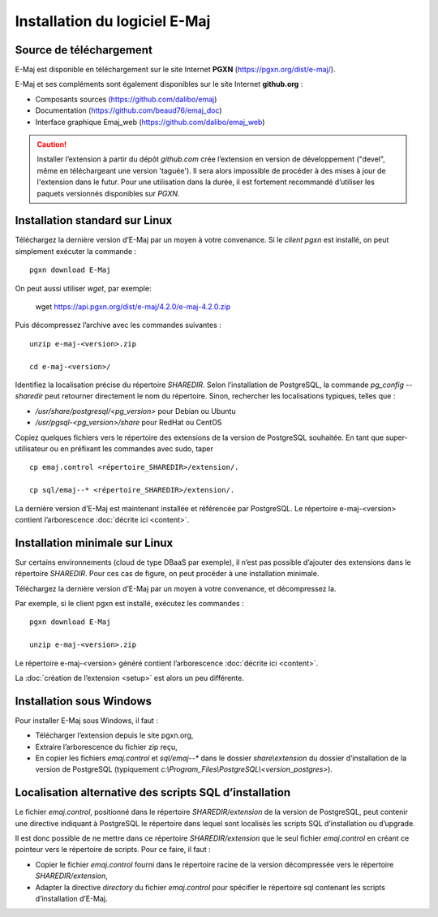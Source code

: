 Installation du logiciel E-Maj
==============================

Source de téléchargement
************************

E-Maj est disponible en téléchargement sur le site Internet **PGXN** (https://pgxn.org/dist/e-maj/).

E-Maj et ses compléments sont également disponibles sur le site Internet **github.org** :

* Composants sources (https://github.com/dalibo/emaj)
* Documentation (https://github.com/beaud76/emaj_doc)
* Interface graphique Emaj_web (https://github.com/dalibo/emaj_web)

.. caution::
   Installer l’extension à partir du dépôt *github.com* crée l’extension en version de développement ("devel", même en téléchargeant une version 'taguée'). Il sera alors impossible de procéder à des mises à jour de l'extension dans le futur. Pour une utilisation dans la durée, il est fortement recommandé d’utiliser les paquets versionnés disponibles sur *PGXN*.

Installation standard sur Linux
*******************************

Téléchargez la dernière version d’E-Maj par un moyen à votre convenance. Si le *client pgxn* est installé, on peut simplement exécuter la commande ::

	pgxn download E-Maj

On peut aussi utiliser *wget*, par exemple:

        wget https://api.pgxn.org/dist/e-maj/4.2.0/e-maj-4.2.0.zip

Puis décompressez l’archive avec les commandes suivantes ::

	unzip e-maj-<version>.zip

	cd e-maj-<version>/

Identifiez la localisation précise du répertoire *SHAREDIR*. Selon l’installation de PostgreSQL, la commande *pg_config --sharedir* peut retourner directement le nom du répertoire. Sinon, rechercher les localisations typiques, telles que :

* */usr/share/postgresql/<pg_version>* pour Debian ou Ubuntu
* */usr/pgsql-<pg_version>/share* pour RedHat ou CentOS

Copiez quelques fichiers vers le répertoire des extensions de la version de PostgreSQL souhaitée. En tant que super-utilisateur ou en préfixant les commandes avec sudo, taper ::

	cp emaj.control <répertoire_SHAREDIR>/extension/.

	cp sql/emaj--* <répertoire_SHAREDIR>/extension/.

La dernière version d’E-Maj est maintenant installée et référencée par PostgreSQL. Le répertoire e-maj-<version> contient l’arborescence :doc:`décrite ici <content>`.

.. _minimum_install:

Installation minimale sur Linux
*******************************

Sur certains environnements (cloud de type DBaaS par exemple), il n’est pas possible d’ajouter des extensions dans le répertoire *SHAREDIR*. Pour ces cas de figure, on peut procéder à une installation minimale.

Téléchargez la dernière version d’E-Maj par un moyen à votre convenance, et décompressez la.

Par exemple, si le client pgxn est installé, exécutez les commandes ::

	pgxn download E-Maj

	unzip e-maj-<version>.zip

Le répertoire e-maj-<version> généré contient l’arborescence :doc:`décrite ici <content>`.

La :doc:`création de l’extension <setup>` est alors un peu différente.

Installation sous Windows
*************************

Pour installer E-Maj sous Windows, il faut :

* Télécharger l’extension depuis le site pgxn.org,
* Extraire l’arborescence du fichier zip reçu,
* En copier les fichiers *emaj.control* et *sql/emaj--** dans le dossier *share\\extension* du dossier d’installation de la version de PostgreSQL (typiquement *c:\\Program_Files\\PostgreSQL\\<version_postgres>*).

Localisation alternative des scripts SQL d’installation
*******************************************************

Le fichier *emaj.control*, positionné dans le répertoire *SHAREDIR/extension* de la version de PostgreSQL, peut contenir une directive indiquant à PostgreSQL le répertoire dans lequel sont localisés les scripts SQL d’installation ou d’upgrade.

Il est donc possible de ne mettre dans ce répertoire *SHAREDIR/extension* que le seul fichier *emaj.control* en créant ce pointeur vers le répertoire de scripts. Pour ce faire, il faut :

* Copier le fichier *emaj.control* fourni dans le répertoire racine de la version décompressée vers le répertoire *SHAREDIR/extension*,
* Adapter la directive *directory* du fichier *emaj.control* pour spécifier le répertoire sql contenant les scripts d’installation d’E-Maj.

